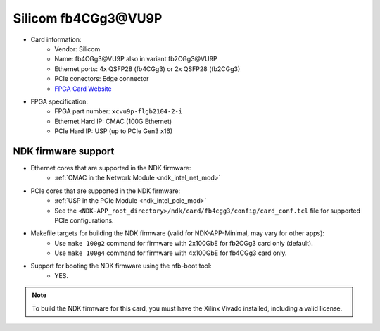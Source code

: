 .. _card_fb4cgg3:

Silicom fb4CGg3\@VU9P
--------------------

- Card information:
    - Vendor: Silicom
    - Name: fb4CGg3\@VU9P also in variant fb2CGg3\@VU9P
    - Ethernet ports: 4x QSFP28 (fb4CGg3) or 2x QSFP28 (fb2CGg3)
    - PCIe conectors: Edge connector
    - `FPGA Card Website <https://www.silicom-usa.com/pr/server-adapters/programmable-fpga-server-adapter/fpga-xilinx-based-2/fb4cgg3vu-100-gigabit-xilinx-virtex-ultrascale/>`_
- FPGA specification:
    - FPGA part number: ``xcvu9p-flgb2104-2-i``
    - Ethernet Hard IP: CMAC (100G Ethernet)
    - PCIe Hard IP: USP (up to PCIe Gen3 x16)

NDK firmware support
^^^^^^^^^^^^^^^^^^^^

- Ethernet cores that are supported in the NDK firmware:
    - :ref:`CMAC in the Network Module <ndk_intel_net_mod>`
- PCIe cores that are supported in the NDK firmware:
    - :ref:`USP in the PCIe Module <ndk_intel_pcie_mod>`
    - See the ``<NDK-APP_root_directory>/ndk/card/fb4cgg3/config/card_conf.tcl`` file for supported PCIe configurations.
- Makefile targets for building the NDK firmware (valid for NDK-APP-Minimal, may vary for other apps):
    - Use ``make 100g2`` command for firmware with 2x100GbE for fb2CGg3 card only (default).
    - Use ``make 100g4`` command for firmware with 4x100GbE for fb4CGg3 card only.
- Support for booting the NDK firmware using the nfb-boot tool:
    - YES.

.. note::

    To build the NDK firmware for this card, you must have the Xilinx Vivado installed, including a valid license.
